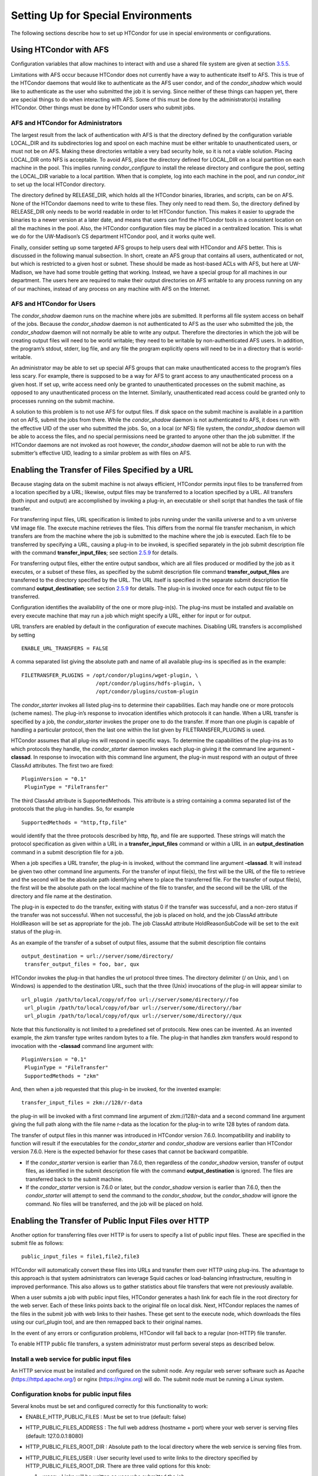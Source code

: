       

Setting Up for Special Environments
===================================

The following sections describe how to set up HTCondor for use in
special environments or configurations.

Using HTCondor with AFS
^^^^^^^^^^^^^^^^^^^^^^^

Configuration variables that allow machines to interact with and use a
shared file system are given at
section \ `3.5.5 <ConfigurationMacros.html#x33-1920003.5.5>`__.

Limitations with AFS occur because HTCondor does not currently have a
way to authenticate itself to AFS. This is true of the HTCondor daemons
that would like to authenticate as the AFS user condor, and of the
*condor\_shadow* which would like to authenticate as the user who
submitted the job it is serving. Since neither of these things can
happen yet, there are special things to do when interacting with AFS.
Some of this must be done by the administrator(s) installing HTCondor.
Other things must be done by HTCondor users who submit jobs.

AFS and HTCondor for Administrators
'''''''''''''''''''''''''''''''''''

The largest result from the lack of authentication with AFS is that the
directory defined by the configuration variable LOCAL\_DIR and its
subdirectories log and spool on each machine must be either writable to
unauthenticated users, or must not be on AFS. Making these directories
writable a very bad security hole, so it is not a viable solution.
Placing LOCAL\_DIR onto NFS is acceptable. To avoid AFS, place the
directory defined for LOCAL\_DIR on a local partition on each machine in
the pool. This implies running *condor\_configure* to install the
release directory and configure the pool, setting the LOCAL\_DIR
variable to a local partition. When that is complete, log into each
machine in the pool, and run *condor\_init* to set up the local HTCondor
directory.

The directory defined by RELEASE\_DIR, which holds all the HTCondor
binaries, libraries, and scripts, can be on AFS. None of the HTCondor
daemons need to write to these files. They only need to read them. So,
the directory defined by RELEASE\_DIR only needs to be world readable in
order to let HTCondor function. This makes it easier to upgrade the
binaries to a newer version at a later date, and means that users can
find the HTCondor tools in a consistent location on all the machines in
the pool. Also, the HTCondor configuration files may be placed in a
centralized location. This is what we do for the UW-Madison’s CS
department HTCondor pool, and it works quite well.

Finally, consider setting up some targeted AFS groups to help users deal
with HTCondor and AFS better. This is discussed in the following manual
subsection. In short, create an AFS group that contains all users,
authenticated or not, but which is restricted to a given host or subnet.
These should be made as host-based ACLs with AFS, but here at
UW-Madison, we have had some trouble getting that working. Instead, we
have a special group for all machines in our department. The users here
are required to make their output directories on AFS writable to any
process running on any of our machines, instead of any process on any
machine with AFS on the Internet.

AFS and HTCondor for Users
''''''''''''''''''''''''''

The *condor\_shadow* daemon runs on the machine where jobs are
submitted. It performs all file system access on behalf of the jobs.
Because the *condor\_shadow* daemon is not authenticated to AFS as the
user who submitted the job, the *condor\_shadow* daemon will not
normally be able to write any output. Therefore the directories in which
the job will be creating output files will need to be world writable;
they need to be writable by non-authenticated AFS users. In addition,
the program’s stdout, stderr, log file, and any file the program
explicitly opens will need to be in a directory that is world-writable.

An administrator may be able to set up special AFS groups that can make
unauthenticated access to the program’s files less scary. For example,
there is supposed to be a way for AFS to grant access to any
unauthenticated process on a given host. If set up, write access need
only be granted to unauthenticated processes on the submit machine, as
opposed to any unauthenticated process on the Internet. Similarly,
unauthenticated read access could be granted only to processes running
on the submit machine.

A solution to this problem is to not use AFS for output files. If disk
space on the submit machine is available in a partition not on AFS,
submit the jobs from there. While the *condor\_shadow* daemon is not
authenticated to AFS, it does run with the effective UID of the user who
submitted the jobs. So, on a local (or NFS) file system, the
*condor\_shadow* daemon will be able to access the files, and no special
permissions need be granted to anyone other than the job submitter. If
the HTCondor daemons are not invoked as root however, the
*condor\_shadow* daemon will not be able to run with the submitter’s
effective UID, leading to a similar problem as with files on AFS.

Enabling the Transfer of Files Specified by a URL
^^^^^^^^^^^^^^^^^^^^^^^^^^^^^^^^^^^^^^^^^^^^^^^^^

Because staging data on the submit machine is not always efficient,
HTCondor permits input files to be transferred from a location specified
by a URL; likewise, output files may be transferred to a location
specified by a URL. All transfers (both input and output) are
accomplished by invoking a plug-in, an executable or shell script that
handles the task of file transfer.

For transferring input files, URL specification is limited to jobs
running under the vanilla universe and to a vm universe VM image file.
The execute machine retrieves the files. This differs from the normal
file transfer mechanism, in which transfers are from the machine where
the job is submitted to the machine where the job is executed. Each file
to be transferred by specifying a URL, causing a plug-in to be invoked,
is specified separately in the job submit description file with the
command **transfer\_input\_files**; see
section \ `2.5.9 <SubmittingaJob.html#x17-440002.5.9>`__ for details.

For transferring output files, either the entire output sandbox, which
are all files produced or modified by the job as it executes, or a
subset of these files, as specified by the submit description file
command **transfer\_output\_files** are transferred to the directory
specified by the URL. The URL itself is specified in the separate submit
description file command **output\_destination**; see
section \ `2.5.9 <SubmittingaJob.html#x17-440002.5.9>`__ for details.
The plug-in is invoked once for each output file to be transferred.

Configuration identifies the availability of the one or more plug-in(s).
The plug-ins must be installed and available on every execute machine
that may run a job which might specify a URL, either for input or for
output.

URL transfers are enabled by default in the configuration of execute
machines. Disabling URL transfers is accomplished by setting

::

    ENABLE_URL_TRANSFERS = FALSE

A comma separated list giving the absolute path and name of all
available plug-ins is specified as in the example:

::

    FILETRANSFER_PLUGINS = /opt/condor/plugins/wget-plugin, \
                            /opt/condor/plugins/hdfs-plugin, \
                            /opt/condor/plugins/custom-plugin

The *condor\_starter* invokes all listed plug-ins to determine their
capabilities. Each may handle one or more protocols (scheme names). The
plug-in’s response to invocation identifies which protocols it can
handle. When a URL transfer is specified by a job, the *condor\_starter*
invokes the proper one to do the transfer. If more than one plugin is
capable of handling a particular protocol, then the last one within the
list given by FILETRANSFER\_PLUGINS is used.

HTCondor assumes that all plug-ins will respond in specific ways. To
determine the capabilities of the plug-ins as to which protocols they
handle, the *condor\_starter* daemon invokes each plug-in giving it the
command line argument **-classad**. In response to invocation with this
command line argument, the plug-in must respond with an output of three
ClassAd attributes. The first two are fixed:

::

    PluginVersion = "0.1"
     PluginType = "FileTransfer"

The third ClassAd attribute is SupportedMethods. This attribute is a
string containing a comma separated list of the protocols that the
plug-in handles. So, for example

::

    SupportedMethods = "http,ftp,file"

would identify that the three protocols described by http, ftp, and file
are supported. These strings will match the protocol specification as
given within a URL in a **transfer\_input\_files** command or within a
URL in an **output\_destination** command in a submit description file
for a job.

When a job specifies a URL transfer, the plug-in is invoked, without the
command line argument **-classad**. It will instead be given two other
command line arguments. For the transfer of input file(s), the first
will be the URL of the file to retrieve and the second will be the
absolute path identifying where to place the transferred file. For the
transfer of output file(s), the first will be the absolute path on the
local machine of the file to transfer, and the second will be the URL of
the directory and file name at the destination.

The plug-in is expected to do the transfer, exiting with status 0 if the
transfer was successful, and a non-zero status if the transfer was not
successful. When not successful, the job is placed on hold, and the job
ClassAd attribute HoldReason will be set as appropriate for the job. The
job ClassAd attribute HoldReasonSubCode will be set to the exit status
of the plug-in.

As an example of the transfer of a subset of output files, assume that
the submit description file contains

::

    output_destination = url://server/some/directory/
     transfer_output_files = foo, bar, qux

HTCondor invokes the plug-in that handles the url protocol three times.
The directory delimiter (/ on Unix, and \\ on Windows) is appended to
the destination URL, such that the three (Unix) invocations of the
plug-in will appear similar to

::

    url_plugin /path/to/local/copy/of/foo url://server/some/directory//foo
     url_plugin /path/to/local/copy/of/bar url://server/some/directory//bar
     url_plugin /path/to/local/copy/of/qux url://server/some/directory//qux

Note that this functionality is not limited to a predefined set of
protocols. New ones can be invented. As an invented example, the zkm
transfer type writes random bytes to a file. The plug-in that handles
zkm transfers would respond to invocation with the **-classad** command
line argument with:

::

    PluginVersion = "0.1"
     PluginType = "FileTransfer"
     SupportedMethods = "zkm"

And, then when a job requested that this plug-in be invoked, for the
invented example:

::

    transfer_input_files = zkm://128/r-data

the plug-in will be invoked with a first command line argument of
zkm://128/r-data and a second command line argument giving the full path
along with the file name r-data as the location for the plug-in to write
128 bytes of random data.

The transfer of output files in this manner was introduced in HTCondor
version 7.6.0. Incompatibility and inability to function will result if
the executables for the *condor\_starter* and *condor\_shadow* are
versions earlier than HTCondor version 7.6.0. Here is the expected
behavior for these cases that cannot be backward compatible.

-  If the *condor\_starter* version is earlier than 7.6.0, then
   regardless of the *condor\_shadow* version, transfer of output files,
   as identified in the submit description file with the command
   **output\_destination** is ignored. The files are transferred back to
   the submit machine.
-  If the *condor\_starter* version is 7.6.0 or later, but the
   *condor\_shadow* version is earlier than 7.6.0, then the
   *condor\_starter* will attempt to send the command to the
   *condor\_shadow*, but the *condor\_shadow* will ignore the command.
   No files will be transferred, and the job will be placed on hold.

Enabling the Transfer of Public Input Files over HTTP
^^^^^^^^^^^^^^^^^^^^^^^^^^^^^^^^^^^^^^^^^^^^^^^^^^^^^

Another option for transferring files over HTTP is for users to specify
a list of public input files. These are specified in the submit file as
follows:

::

    public_input_files = file1,file2,file3

HTCondor will automatically convert these files into URLs and transfer
them over HTTP using plug-ins. The advantage to this approach is that
system administrators can leverage Squid caches or load-balancing
infrastructure, resulting in improved performance. This also allows us
to gather statistics about file transfers that were not previously
available.

When a user submits a job with public input files, HTCondor generates a
hash link for each file in the root directory for the web server. Each
of these links points back to the original file on local disk. Next,
HTCondor replaces the names of the files in the submit job with web
links to their hashes. These get sent to the execute node, which
downloads the files using our curl\_plugin tool, and are then remapped
back to their original names.

In the event of any errors or configuration problems, HTCondor will fall
back to a regular (non-HTTP) file transfer.

To enable HTTP public file transfers, a system administrator must
perform several steps as described below.

Install a web service for public input files
''''''''''''''''''''''''''''''''''''''''''''

An HTTP service must be installed and configured on the submit node. Any
regular web server software such as Apache
(`https://httpd.apache.org/ <https://httpd.apache.org/>`__) or nginx
(`https://nginx.org <https://nginx.org>`__) will do. The submit node
must be running a Linux system.

Configuration knobs for public input files
''''''''''''''''''''''''''''''''''''''''''

Several knobs must be set and configured correctly for this
functionality to work:

-  ENABLE\_HTTP\_PUBLIC\_FILES : Must be set to true (default: false)
-  HTTP\_PUBLIC\_FILES\_ADDRESS : The full web address (hostname + port)
   where your web server is serving files (default: 127.0.0.1:8080)
-  HTTP\_PUBLIC\_FILES\_ROOT\_DIR : Absolute path to the local directory
   where the web service is serving files from.
-  HTTP\_PUBLIC\_FILES\_USER : User security level used to write links
   to the directory specified by HTTP\_PUBLIC\_FILES\_ROOT\_DIR. There
   are three valid options for this knob:

   #. **<user>**: Links will be written as user who submitted the job.
   #. **<condor>**: Links will be written as user running condor
      daemons. By default this is the user condor unless you have
      changed this by setting the configuration parameter CONDOR\_IDS.
   #. ****: Links will be written as the user %username% (ie. httpd,
      nobody) If using this option, make sure the directory is writable
      by this particular user.

   The default setting is <condor>.

Additional HTTP infrastructure for public input files
'''''''''''''''''''''''''''''''''''''''''''''''''''''

The main advantage of using HTTP for file transfers is that system
administrators can use additional infrastructure (such as Squid caching)
to improve file transfer performance. This is outside the scope of the
HTCondor configuration but is still worth mentioning here. When
curl\_plugin is invoked, it checks the environment variable http\_proxy
for a proxy server address; by setting this appropriately on execute
nodes, a system can dramatically improve transfer speeds for commonly
used files.

Configuring HTCondor for Multiple Platforms
^^^^^^^^^^^^^^^^^^^^^^^^^^^^^^^^^^^^^^^^^^^

A single, initial configuration file may be used for all platforms in an
HTCondor pool, with platform-specific settings placed in separate files.
This greatly simplifies administration of a heterogeneous pool by
allowing specification of platform-independent, global settings in one
place, instead of separately for each platform. This is made possible by
treating the LOCAL\_CONFIG\_FILE configuration variable as a list of
files, instead of a single file. Of course, this only helps when using a
shared file system for the machines in the pool, so that multiple
machines can actually share a single set of configuration files.

With multiple platforms, put all platform-independent settings (the vast
majority) into the single initial configuration file, which will be
shared by all platforms. Then, set the LOCAL\_CONFIG\_FILE configuration
variable from that global configuration file to specify both a
platform-specific configuration file and optionally, a local,
machine-specific configuration file.

The name of platform-specific configuration files may be specified by
using $(ARCH) and $(OPSYS), as defined automatically by HTCondor. For
example, for 32-bit Intel Windows 7 machines and 64-bit Intel Linux
machines, the files ought to be named:

::

      condor_config.INTEL.WINDOWS
       condor_config.X86_64.LINUX

Then, assuming these files are in the directory defined by the ETC
configuration variable, and machine-specific configuration files are in
the same directory, named by each machine’s host name,
LOCAL\_CONFIG\_FILE becomes:

::

    LOCAL_CONFIG_FILE = $(ETC)/condor_config.$(ARCH).$(OPSYS), \
                         $(ETC)/$(HOSTNAME).local

Alternatively, when using AFS, an @sys link may be used to specify the
platform-specific configuration file, which lets AFS resolve this link
based on platform name. For example, consider a soft link named
condor\_config.platform that points to condor\_config.@sys. In this
case, the files might be named:

::

      condor_config.i386_linux2
       condor_config.platform -> condor_config.@sys

and the LOCAL\_CONFIG\_FILE configuration variable would be set to

::

    LOCAL_CONFIG_FILE = $(ETC)/condor_config.platform, \
                         $(ETC)/$(HOSTNAME).local

Platform-Specific Configuration File Settings
'''''''''''''''''''''''''''''''''''''''''''''

The configuration variables that are truly platform-specific are:

 RELEASE\_DIR
    Full path to to the installed HTCondor binaries. While the
    configuration files may be shared among different platforms, the
    binaries certainly cannot. Therefore, maintain separate release
    directories for each platform in the pool.
 MAIL
    The full path to the mail program.
 CONSOLE\_DEVICES
    Which devices in /dev should be treated as console devices.
 DAEMON\_LIST
    Which daemons the *condor\_master* should start up. The reason this
    setting is platform-specific is to distinguish the *condor\_kbdd*.
    It is needed on many Linux and Windows machines, and it is not
    needed on other platforms.

Reasonable defaults for all of these configuration variables will be
found in the default configuration files inside a given platform’s
binary distribution (except the RELEASE\_DIR, since the location of the
HTCondor binaries and libraries is installation specific). With multiple
platforms, use one of the condor\_config files from either running
*condor\_configure* or from the
$(RELEASE\_DIR)/etc/examples/condor\_config.generic file, take these
settings out, save them into a platform-specific file, and install the
resulting platform-independent file as the global configuration file.
Then, find the same settings from the configuration files for any other
platforms to be set up, and put them in their own platform-specific
files. Finally, set the LOCAL\_CONFIG\_FILE configuration variable to
point to the appropriate platform-specific file, as described above.

Not even all of these configuration variables are necessarily going to
be different. For example, if an installed mail program understands the
**-s** option in /usr/local/bin/mail on all platforms, the MAIL macro
may be set to that in the global configuration file, and not define it
anywhere else. For a pool with only Linux or Windows machines, the
DAEMON\_LIST will be the same for each, so there is no reason not to put
that in the global configuration file.

Other Uses for Platform-Specific Configuration Files
''''''''''''''''''''''''''''''''''''''''''''''''''''

It is certainly possible that an installation may want other
configuration variables to be platform-specific as well. Perhaps a
different policy is desired for one of the platforms. Perhaps different
people should get the e-mail about problems with the different
platforms. There is nothing hard-coded about any of this. What is shared
and what should not shared is entirely configurable.

Since the LOCAL\_CONFIG\_FILE macro can be an arbitrary list of files,
an installation can even break up the global, platform-independent
settings into separate files. In fact, the global configuration file
might only contain a definition for LOCAL\_CONFIG\_FILE, and all other
configuration variables would be placed in separate files.

Different people may be given different permissions to change different
HTCondor settings. For example, if a user is to be able to change
certain settings, but nothing else, those settings may be placed in a
file which was early in the LOCAL\_CONFIG\_FILE list, to give that user
write permission on that file. Then, include all the other files after
that one. In this way, if the user was attempting to change settings
that the user should not be permitted to change, the settings would be
overridden.

This mechanism is quite flexible and powerful. For very specific
configuration needs, they can probably be met by using file permissions,
the LOCAL\_CONFIG\_FILE configuration variable, and imagination.

Full Installation of condor\_compile
^^^^^^^^^^^^^^^^^^^^^^^^^^^^^^^^^^^^

In order to take advantage of two major HTCondor features: checkpointing
and remote system calls, users need to relink their binaries. Programs
that are not relinked for HTCondor can run under HTCondor’s vanilla
universe. However, these jobs cannot take checkpoints and migrate.

To relink programs with HTCondor, we provide the *condor\_compile* tool.
As installed by default, *condor\_compile* works with the following
commands: *gcc*, *g++*, *g77*, *cc*, *acc*, *c89*, *CC*, *f77*,
*fort77*, *ld*. See the *condor\_compile*\ (1) man page for details on
using *condor\_compile*.

*condor\_compile* can work transparently with all commands on the
system, including *make*. The basic idea here is to replace the system
linker (*ld*) with the HTCondor linker. Then, when a program is to be
linked, the HTCondor linker figures out whether this binary will be for
HTCondor, or for a normal binary. If it is to be a normal compile, the
old *ld* is called. If this binary is to be linked for HTCondor, the
script performs the necessary operations in order to prepare a binary
that can be used with HTCondor. In order to differentiate between normal
builds and HTCondor builds, the user simply places *condor\_compile*
before their build command, which sets the appropriate environment
variable that lets the HTCondor linker script know it needs to do its
magic.

In order to perform this full installation of *condor\_compile*, the
following steps need to be taken:

#. Rename the system linker from *ld* to *ld.real*.
#. Copy the HTCondor linker to the location of the previous *ld*.
#. Set the owner of the linker to root.
#. Set the permissions on the new linker to 755.

The actual commands to execute depend upon the platform. The location of
the system linker (*ld*), is as follows:

::

    Operating System              Location of ld (ld-path)
     Linux                         /usr/bin

On these platforms, issue the following commands (as root), where
*ld-path* is replaced by the path to the system’s *ld*.

::

      mv /[ld-path]/ld /<ld-path>/ld.real
       cp /usr/local/condor/lib/ld /<ld-path>/ld
       chown root /<ld-path>/ld
       chmod 755 /<ld-path>/ld

If you remove HTCondor from your system later on, linking will continue
to work, since the HTCondor linker will always default to compiling
normal binaries and simply call the real *ld*. In the interest of
simplicity, it is recommended that you reverse the above changes by
moving your *ld.real* linker back to its former position as *ld*,
overwriting the HTCondor linker.

NOTE: If you ever upgrade your operating system after performing a full
installation of *condor\_compile*, you will probably have to re-do all
the steps outlined above. Generally speaking, new versions or patches of
an operating system might replace the system *ld* binary, which would
undo the full installation of *condor\_compile*.

The *condor\_kbdd*
^^^^^^^^^^^^^^^^^^

The HTCondor keyboard daemon, *condor\_kbdd*, monitors X events on
machines where the operating system does not provide a way of monitoring
the idle time of the keyboard or mouse. On Linux platforms, it is needed
to detect USB keyboard activity. Otherwise, it is not needed. On Windows
platforms, the *condor\_kbdd* is the primary way of monitoring the idle
time of both the keyboard and mouse.

The *condor\_kbdd* on Windows Platforms
'''''''''''''''''''''''''''''''''''''''

Windows platforms need to use the *condor\_kbdd* to monitor the idle
time of both the keyboard and mouse. By adding KBDD to configuration
variable DAEMON\_LIST, the *condor\_master* daemon invokes the
*condor\_kbdd*, which then does the right thing to monitor activity
given the version of Windows running.

With Windows Vista and more recent version of Windows, user sessions are
moved out of session 0. Therefore, the *condor\_startd* service is no
longer able to listen to keyboard and mouse events. The *condor\_kbdd*
will run in an invisible window and should not be noticeable by the
user, except for a listing in the task manager. When the user logs out,
the program is terminated by Windows. This implementation also appears
in versions of Windows that predate Vista, because it adds the
capability of monitoring keyboard activity from multiple users.

To achieve the auto-start with user login, the HTCondor installer adds a
*condor\_kbdd* entry to the registry key at
HKLM\\Software\\Microsoft\\Windows\\CurrentVersion\\Run. On 64-bit
versions of Vista and more recent Windows versions, the entry is
actually placed in
HKLM\\Software\\Wow6432Node\\Microsoft\\Windows\\CurrentVersion\\Run.

In instances where the *condor\_kbdd* is unable to connect to the
*condor\_startd*, it is likely because an exception was not properly
added to the Windows firewall.

The *condor\_kbdd* on Linux Platforms
'''''''''''''''''''''''''''''''''''''

On Linux platforms, great measures have been taken to make the
*condor\_kbdd* as robust as possible, but the X window system was not
designed to facilitate such a need, and thus is not as efficient on
machines where many users frequently log in and out on the console.

In order to work with X authority, which is the system by which X
authorizes processes to connect to X servers, the *condor\_kbdd* needs
to run with super user privileges. Currently, the *condor\_kbdd* assumes
that X uses the HOME environment variable in order to locate a file
named .Xauthority. This file contains keys necessary to connect to an X
server. The keyboard daemon attempts to set HOME to various users’ home
directories in order to gain a connection to the X server and monitor
events. This may fail to work if the keyboard daemon is not allowed to
attach to the X server, and the state of a machine may be incorrectly
set to idle when a user is, in fact, using the machine.

In some environments, the *condor\_kbdd* will not be able to connect to
the X server because the user currently logged into the system keeps
their authentication token for using the X server in a place that no
local user on the current machine can get to. This may be the case for
files on AFS, because the user’s .Xauthority file is in an AFS home
directory.

There may also be cases where the *condor\_kbdd* may not be run with
super user privileges because of political reasons, but it is still
desired to be able to monitor X activity. In these cases, change the XDM
configuration in order to start up the *condor\_kbdd* with the
permissions of the logged in user. If running X11R6.3, the files to edit
will probably be in /usr/X11R6/lib/X11/xdm. The .xsession file should
start up the *condor\_kbdd* at the end, and the .Xreset file should shut
down the *condor\_kbdd*. The **-l** option can be used to write the
daemon’s log file to a place where the user running the daemon has
permission to write a file. The file’s recommended location will be
similar to $HOME/.kbdd.log, since this is a place where every user can
write, and the file will not get in the way. The **-pidfile** and **-k**
options allow for easy shut down of the *condor\_kbdd* by storing the
process ID in a file. It will be necessary to add lines to the XDM
configuration similar to

::

      condor_kbdd -l $HOME/.kbdd.log -pidfile $HOME/.kbdd.pid

This will start the *condor\_kbdd* as the user who is currently logged
in and write the log to a file in the directory $HOME/.kbdd.log/. This
will also save the process ID of the daemon to ˜/.kbdd.pid, so that when
the user logs out, XDM can do:

::

      condor_kbdd -k $HOME/.kbdd.pid

This will shut down the process recorded in file ˜/.kbdd.pid and exit.

To see how well the keyboard daemon is working, review the log for the
daemon and look for successful connections to the X server. If there are
none, the *condor\_kbdd* is unable to connect to the machine’s X server.

Configuring The HTCondorView Server
^^^^^^^^^^^^^^^^^^^^^^^^^^^^^^^^^^^

The HTCondorView server is an alternate use of the *condor\_collector*
that logs information on disk, providing a persistent, historical
database of pool state. This includes machine state, as well as the
state of jobs submitted by users.

An existing *condor\_collector* may act as the HTCondorView collector
through configuration. This is the simplest situation, because the only
change needed is to turn on the logging of historical information. The
alternative of configuring a new *condor\_collector* to act as the
HTCondorView collector is slightly more complicated, while it offers the
advantage that the same HTCondorView collector may be used for several
pools as desired, to aggregate information into one place.

The following sections describe how to configure a machine to run a
HTCondorView server and to configure a pool to send updates to it.

Configuring a Machine to be a HTCondorView Server
'''''''''''''''''''''''''''''''''''''''''''''''''

To configure the HTCondorView collector, a few configuration variables
are added or modified for the *condor\_collector* chosen to act as the
HTCondorView collector. These configuration variables are described in
section \ `3.5.14 <ConfigurationMacros.html#x33-2010003.5.14>`__ on
page \ `729 <ConfigurationMacros.html#x33-2010003.5.14>`__. Here are
brief explanations of the entries that must be customized:

 POOL\_HISTORY\_DIR
    The directory where historical data will be stored. This directory
    must be writable by whatever user the HTCondorView collector is
    running as (usually the user condor). There is a configurable limit
    to the maximum space required for all the files created by the
    HTCondorView server called (POOL\_HISTORY\_MAX\_STORAGE ).

    NOTE: This directory should be separate and different from the spool
    or log directories already set up for HTCondor. There are a few
    problems putting these files into either of those directories.

 KEEP\_POOL\_HISTORY
    A boolean value that determines if the HTCondorView collector should
    store the historical information. It is False by default, and must
    be specified as True in the local configuration file to enable data
    collection.

Once these settings are in place in the configuration file for the
HTCondorView server host, create the directory specified in
POOL\_HISTORY\_DIR and make it writable by the user the HTCondorView
collector is running as. This is the same user that owns the
CollectorLog file in the log directory. The user is usually condor.

If using the existing *condor\_collector* as the HTCondorView collector,
no further configuration is needed. To run a different
*condor\_collector* to act as the HTCondorView collector, configure
HTCondor to automatically start it.

If using a separate host for the HTCondorView collector, to start it,
add the value COLLECTOR to DAEMON\_LIST, and restart HTCondor on that
host. To run the HTCondorView collector on the same host as another
*condor\_collector*, ensure that the two *condor\_collector* daemons use
different network ports. Here is an example configuration in which the
main *condor\_collector* and the HTCondorView collector are started up
by the same *condor\_master* daemon on the same machine. In this
example, the HTCondorView collector uses port 12345.

::

      VIEW_SERVER = $(COLLECTOR)
       VIEW_SERVER_ARGS = -f -p 12345
       VIEW_SERVER_ENVIRONMENT = "_CONDOR_COLLECTOR_LOG=$(LOG)/ViewServerLog"
       DAEMON_LIST = MASTER, NEGOTIATOR, COLLECTOR, VIEW_SERVER

For this change to take effect, restart the *condor\_master* on this
host. This may be accomplished with the *condor\_restart* command, if
the command is run with administrator access to the pool.

Configuring a Pool to Report to the HTCondorView Server
'''''''''''''''''''''''''''''''''''''''''''''''''''''''

For the HTCondorView server to function, configure the existing
collector to forward ClassAd updates to it. This configuration is only
necessary if the HTCondorView collector is a different collector from
the existing *condor\_collector* for the pool. All the HTCondor daemons
in the pool send their ClassAd updates to the regular
*condor\_collector*, which in turn will forward them on to the
HTCondorView server.

Define the following configuration variable:

::

      CONDOR_VIEW_HOST = full.hostname[:portnumber]

where full.hostname is the full host name of the machine running the
HTCondorView collector. The full host name is optionally followed by a
colon and port number. This is only necessary if the HTCondorView
collector is configured to use a port number other than the default.

Place this setting in the configuration file used by the existing
*condor\_collector*. It is acceptable to place it in the global
configuration file. The HTCondorView collector will ignore this setting
(as it should) as it notices that it is being asked to forward ClassAds
to itself.

Once the HTCondorView server is running with this change, send a
*condor\_reconfig* command to the main *condor\_collector* for the
change to take effect, so it will begin forwarding updates. A query to
the HTCondorView collector will verify that it is working. A query
example:

::

      condor_status -pool condor.view.host[:portnumber]

A *condor\_collector* may also be configured to report to multiple
HTCondorView servers. The configuration variable CONDOR\_VIEW\_HOST can
be given as a list of HTCondorView servers separated by commas and/or
spaces.

The following demonstrates an example configuration for two HTCondorView
servers, where both HTCondorView servers (and the *condor\_collector*)
are running on the same machine, localhost.localdomain:

::

    VIEWSERV01 = $(COLLECTOR)
     VIEWSERV01_ARGS = -f -p 12345 -local-name VIEWSERV01
     VIEWSERV01_ENVIRONMENT = "_CONDOR_COLLECTOR_LOG=$(LOG)/ViewServerLog01"
     VIEWSERV01.POOL_HISTORY_DIR = $(LOCAL_DIR)/poolhist01
     VIEWSERV01.KEEP_POOL_HISTORY = TRUE
     VIEWSERV01.CONDOR_VIEW_HOST =
     
     VIEWSERV02 = $(COLLECTOR)
     VIEWSERV02_ARGS = -f -p 24680 -local-name VIEWSERV02
     VIEWSERV02_ENVIRONMENT = "_CONDOR_COLLECTOR_LOG=$(LOG)/ViewServerLog02"
     VIEWSERV02.POOL_HISTORY_DIR = $(LOCAL_DIR)/poolhist02
     VIEWSERV02.KEEP_POOL_HISTORY = TRUE
     VIEWSERV02.CONDOR_VIEW_HOST =
     
     CONDOR_VIEW_HOST = localhost.localdomain:12345 localhost.localdomain:24680
     DAEMON_LIST = $(DAEMON_LIST) VIEWSERV01 VIEWSERV02

Note that the value of CONDOR\_VIEW\_HOST for VIEWSERV01 and VIEWSERV02
is unset, to prevent them from inheriting the global value of
CONDOR\_VIEW\_HOST and attempting to report to themselves or each other.
If the HTCondorView servers are running on different machines where
there is no global value for CONDOR\_VIEW\_HOST, this precaution is not
required.

Running HTCondor Jobs within a Virtual Machine
^^^^^^^^^^^^^^^^^^^^^^^^^^^^^^^^^^^^^^^^^^^^^^

HTCondor jobs are formed from executables that are compiled to execute
on specific platforms. This in turn restricts the machines within an
HTCondor pool where a job may be executed. An HTCondor job may now be
executed on a virtual machine running VMware, Xen, or KVM. This allows
Windows executables to run on a Linux machine, and Linux executables to
run on a Windows machine.

In older versions of HTCondor, other parts of the system were also
referred to as virtual machines, but in all cases, those are now known
as slots. A virtual machine here describes the environment in which the
outside operating system (called the host) emulates an inner operating
system (called the inner virtual machine), such that an executable
appears to run directly on the inner virtual machine. In other parts of
HTCondor, a slot (formerly known as virtual machine) refers to the
multiple cores of a multi-core machine. Also, be careful not to confuse
the virtual machines discussed here with the Java Virtual Machine (JVM)
referenced in other parts of this manual. Targeting an HTCondor job to
run on an inner virtual machine is also different than using the **vm**
universe. The **vm** universe lands and starts up a virtual machine
instance, which is the HTCondor job, on an execute machine.

HTCondor has the flexibility to run a job on either the host or the
inner virtual machine, hence two platforms appear to exist on a single
machine. Since two platforms are an illusion, HTCondor understands the
illusion, allowing an HTCondor job to be executed on only one at a time.

Installation and Configuration
''''''''''''''''''''''''''''''

HTCondor must be separately installed, separately configured, and
separately running on both the host and the inner virtual machine.

The configuration for the host specifies VMP\_VM\_LIST . This specifies
host names or IP addresses of all inner virtual machines running on this
host. An example configuration on the host machine:

::

    VMP_VM_LIST = vmware1.domain.com, vmware2.domain.com

The configuration for each separate inner virtual machine specifies
VMP\_HOST\_MACHINE . This specifies the host for the inner virtual
machine. An example configuration on an inner virtual machine:

::

    VMP_HOST_MACHINE = host.domain.com

Given this configuration, as well as communication between HTCondor
daemons running on the host and on the inner virtual machine, the policy
for when jobs may execute is set by HTCondor. While the host is
executing an HTCondor job, the START policy on the inner virtual machine
is overridden with False, so no HTCondor jobs will be started on the
inner virtual machine. Conversely, while the inner virtual machine is
executing an HTCondor job, the START policy on the host is overridden
with False, so no HTCondor jobs will be started on the host.

The inner virtual machine is further provided with a new syntax for
referring to the machine ClassAd attributes of its host. Any machine
ClassAd attribute with a prefix of the string HOST\_ explicitly refers
to the host’s ClassAd attributes. The START policy on the inner virtual
machine ought to use this syntax to avoid starting jobs when its host is
too busy processing other items. An example configuration for START on
an inner virtual machine:

::

    START = ( (KeyboardIdle > 150 ) && ( HOST_KeyboardIdle > 150 ) \
             && ( LoadAvg <= 0.3 ) && ( HOST_TotalLoadAvg <= 0.3 ) )

HTCondor’s Dedicated Scheduling
^^^^^^^^^^^^^^^^^^^^^^^^^^^^^^^

The dedicated scheduler is a part of the *condor\_schedd* that handles
the scheduling of parallel jobs that require more than one machine
concurrently running per job. MPI applications are a common use for the
dedicated scheduler, but parallel applications which do not require MPI
can also be run with the dedicated scheduler. All jobs which use the
parallel universe are routed to the dedicated scheduler within the
*condor\_schedd* they were submitted to. A default HTCondor installation
does not configure a dedicated scheduler; the administrator must
designate one or more *condor\_schedd* daemons to perform as dedicated
scheduler.

Selecting and Setting Up a Dedicated Scheduler
''''''''''''''''''''''''''''''''''''''''''''''

We recommend that you select a single machine within an HTCondor pool to
act as the dedicated scheduler. This becomes the machine from upon which
all users submit their parallel universe jobs. The perfect choice for
the dedicated scheduler is the single, front-end machine for a dedicated
cluster of compute nodes. For the pool without an obvious choice for a
submit machine, choose a machine that all users can log into, as well as
one that is likely to be up and running all the time. All of HTCondor’s
other resource requirements for a submit machine apply to this machine,
such as having enough disk space in the spool directory to hold jobs.
See
section \ `3.2.2 <InstallationStartUpShutDownandReconfiguration.html#x30-1540003.2.2>`__
on
page \ `463 <InstallationStartUpShutDownandReconfiguration.html#x30-1540003.2.2>`__
for details on these issues.

Configuration Examples for Dedicated Resources
''''''''''''''''''''''''''''''''''''''''''''''

Each execute machine may have its own policy for the execution of jobs,
as set by configuration. Each machine with aspects of its configuration
that are dedicated identifies the dedicated scheduler. And, the ClassAd
representing a job to be executed on one or more of these dedicated
machines includes an identifying attribute. An example configuration
file with the following various policy settings is
/etc/examples/condor\_config.local.dedicated.resource.

Each execute machine defines the configuration variable
DedicatedScheduler , which identifies the dedicated scheduler it is
managed by. The local configuration file contains a modified form of

::

    DedicatedScheduler = "DedicatedScheduler@full.host.name"
     STARTD_ATTRS = $(STARTD_ATTRS), DedicatedScheduler

Substitute the host name of the dedicated scheduler machine for the
string "full.host.name".

If running personal HTCondor, the name of the scheduler includes the
user name it was started as, so the configuration appears as:

::

    DedicatedScheduler = "DedicatedScheduler@username@full.host.name"
     STARTD_ATTRS = $(STARTD_ATTRS), DedicatedScheduler

All dedicated execute machines must have policy expressions which allow
for jobs to always run, but not be preempted. The resource must also be
configured to prefer jobs from the dedicated scheduler over all other
jobs. Therefore, configuration gives the dedicated scheduler of choice
the highest rank. It is worth noting that HTCondor puts no other
requirements on a resource for it to be considered dedicated.

Job ClassAds from the dedicated scheduler contain the attribute
Scheduler. The attribute is defined by a string of the form

::

    Scheduler = "DedicatedScheduler@full.host.name"

The host name of the dedicated scheduler substitutes for the string
full.host.name.

Different resources in the pool may have different dedicated policies by
varying the local configuration.

 Policy Scenario: Machine Runs Only Jobs That Require Dedicated
Resources
    One possible scenario for the use of a dedicated resource is to only
    run jobs that require the dedicated resource. To enact this policy,
    configure the following expressions:

    ::

        START     = Scheduler =?= $(DedicatedScheduler)
         SUSPEND   = False
         CONTINUE  = True
         PREEMPT   = False
         KILL      = False
         WANT_SUSPEND   = False
         WANT_VACATE    = False
         RANK      = Scheduler =?= $(DedicatedScheduler)

    The START expression specifies that a job with the Scheduler
    attribute must match the string corresponding DedicatedScheduler
    attribute in the machine ClassAd. The RANK expression specifies that
    this same job (with the Scheduler attribute) has the highest rank.
    This prevents other jobs from preempting it based on user
    priorities. The rest of the expressions disable any other of the
    *condor\_startd* daemon’s pool-wide policies, such as those for
    evicting jobs when keyboard and CPU activity is discovered on the
    machine.

 Policy Scenario: Run Both Jobs That Do and Do Not Require Dedicated
Resources
    While the first example works nicely for jobs requiring dedicated
    resources, it can lead to poor utilization of the dedicated
    machines. A more sophisticated strategy allows the machines to run
    other jobs, when no jobs that require dedicated resources exist. The
    machine is configured to prefer jobs that require dedicated
    resources, but not prevent others from running.

    To implement this, configure the machine as a dedicated resource as
    above, modifying only the START expression:

    ::

        START = True

 Policy Scenario: Adding Desktop Resources To The Mix
    A third policy example allows all jobs. These desktop machines use a
    preexisting START expression that takes the machine owner’s usage
    into account for some jobs. The machine does not preempt jobs that
    must run on dedicated resources, while it may preempt other jobs as
    defined by policy. So, the default pool policy is used for starting
    and stopping jobs, while jobs that require a dedicated resource
    always start and are not preempted.

    The START, SUSPEND, PREEMPT, and RANK policies are set in the global
    configuration. Locally, the configuration is modified to this hybrid
    policy by adding a second case.

    ::

        SUSPEND    = Scheduler =!= $(DedicatedScheduler) && ($(SUSPEND))
         PREEMPT    = Scheduler =!= $(DedicatedScheduler) && ($(PREEMPT))
         RANK_FACTOR    = 1000000
         RANK   = (Scheduler =?= $(DedicatedScheduler) * $(RANK_FACTOR)) \
                        + $(RANK)
         START  = (Scheduler =?= $(DedicatedScheduler)) || ($(START))

    Define RANK\_FACTOR to be a larger value than the maximum value
    possible for the existing rank expression. RANK is a floating point
    value, so there is no harm in assigning a very large value.

Preemption with Dedicated Jobs
''''''''''''''''''''''''''''''

The dedicated scheduler can be configured to preempt running parallel
universe jobs in favor of higher priority parallel universe jobs. Note
that this is different from preemption in other universes, and parallel
universe jobs cannot be preempted either by a machine’s user pressing a
key or by other means.

By default, the dedicated scheduler will never preempt running parallel
universe jobs. Two configuration variables control preemption of these
dedicated resources: SCHEDD\_PREEMPTION\_REQUIREMENTS and
SCHEDD\_PREEMPTION\_RANK . These variables have no default value, so if
either are not defined, preemption will never occur.
SCHEDD\_PREEMPTION\_REQUIREMENTS must evaluate to True for a machine to
be a candidate for this kind of preemption. If more machines are
candidates for preemption than needed to satisfy a higher priority job,
the machines are sorted by SCHEDD\_PREEMPTION\_RANK, and only the
highest ranked machines are taken.

Note that preempting one node of a running parallel universe job
requires killing the entire job on all of its nodes. So, when preemption
occurs, it may end up freeing more machines than are needed for the new
job. Also, as HTCondor does not produce checkpoints for parallel
universe jobs, preempted jobs will be re-run, starting again from the
beginning. Thus, the administrator should be careful when enabling
preemption of these dedicated resources. Enable dedicated preemption
with the configuration:

::

    STARTD_JOB_EXPRS = JobPrio
     SCHEDD_PREEMPTION_REQUIREMENTS = (My.JobPrio < Target.JobPrio)
     SCHEDD_PREEMPTION_RANK = 0.0

In this example, preemption is enabled by user-defined job priority. If
a set of machines is running a job at user priority 5, and the user
submits a new job at user priority 10, the running job will be preempted
for the new job. The old job is put back in the queue, and will begin
again from the beginning when assigned to a newly acquired set of
machines.

Grouping Dedicated Nodes into Parallel Scheduling Groups
''''''''''''''''''''''''''''''''''''''''''''''''''''''''

In some parallel environments, machines are divided into groups, and
jobs should not cross groups of machines. That is, all the nodes of a
parallel job should be allocated to machines within the same group. The
most common example is a pool of machine using InfiniBand switches. For
example, each switch might connect 16 machines, and a pool might have
160 machines on 10 switches. If the InfiniBand switches are not routed
to each other, each job must run on machines connected to the same
switch. The dedicated scheduler’s Parallel Scheduling Groups feature
supports this operation.

Each *condor\_startd* must define which group it belongs to by setting
the ParallelSchedulingGroup variable in the configuration file, and
advertising it into the machine ClassAd. The value of this variable is a
string, which should be the same for all *condor\_startd* daemons within
a given group. The property must be advertised in the *condor\_startd*
ClassAd by appending ParallelSchedulingGroup to the STARTD\_ATTRS
configuration variable.

The submit description file for a parallel universe job which must not
cross group boundaries contains

::

    +WantParallelSchedulingGroups = True

The dedicated scheduler enforces the allocation to within a group.

Configuring HTCondor for Running Backfill Jobs
^^^^^^^^^^^^^^^^^^^^^^^^^^^^^^^^^^^^^^^^^^^^^^

HTCondor can be configured to run backfill jobs whenever the
*condor\_startd* has no other work to perform. These jobs are considered
the lowest possible priority, but when machines would otherwise be idle,
the resources can be put to good use.

Currently, HTCondor only supports using the Berkeley Open Infrastructure
for Network Computing (BOINC) to provide the backfill jobs. More
information about BOINC is available at
`http://boinc.berkeley.edu <http://boinc.berkeley.edu>`__.

The rest of this section provides an overview of how backfill jobs work
in HTCondor, details for configuring the policy for when backfill jobs
are started or killed, and details on how to configure HTCondor to spawn
the BOINC client to perform the work.

Overview of Backfill jobs in HTCondor
'''''''''''''''''''''''''''''''''''''

Whenever a resource controlled by HTCondor is in the Unclaimed/Idle
state, it is totally idle; neither the interactive user nor an HTCondor
job is performing any work. Machines in this state can be configured to
enter the Backfill state, which allows the resource to attempt a
background computation to keep itself busy until other work arrives
(either a user returning to use the machine interactively, or a normal
HTCondor job). Once a resource enters the Backfill state, the
*condor\_startd* will attempt to spawn another program, called a
backfill client, to launch and manage the backfill computation. When
other work arrives, the *condor\_startd* will kill the backfill client
and clean up any processes it has spawned, freeing the machine resources
for the new, higher priority task. More details about the different
states an HTCondor resource can enter and all of the possible
transitions between them are described in
section \ `3.7 <PolicyConfigurationforExecuteHostsandforSubmitHosts.html#x35-2410003.7>`__
beginning on
page \ `858 <PolicyConfigurationforExecuteHostsandforSubmitHosts.html#x35-2410003.7>`__,
especially
sections \ `3.7.1 <PolicyConfigurationforExecuteHostsandforSubmitHosts.html#x35-2470003.7.1>`__,
`3.7.1 <PolicyConfigurationforExecuteHostsandforSubmitHosts.html#x35-2490003.7.1>`__,
and
`3.7.1 <PolicyConfigurationforExecuteHostsandforSubmitHosts.html#x35-2500003.7.1>`__.

At this point, the only backfill system supported by HTCondor is BOINC.
The *condor\_startd* has the ability to start and stop the BOINC client
program at the appropriate times, but otherwise provides no additional
services to configure the BOINC computations themselves. Future versions
of HTCondor might provide additional functionality to make it easier to
manage BOINC computations from within HTCondor. For now, the BOINC
client must be manually installed and configured outside of HTCondor on
each backfill-enabled machine.

Defining the Backfill Policy
''''''''''''''''''''''''''''

There are a small set of policy expressions that determine if a
*condor\_startd* will attempt to spawn a backfill client at all, and if
so, to control the transitions in to and out of the Backfill state. This
section briefly lists these expressions. More detail can be found in
section \ `3.5.8 <ConfigurationMacros.html#x33-1950003.5.8>`__ on
page \ `648 <ConfigurationMacros.html#x33-1950003.5.8>`__.

 ENABLE\_BACKFILL
    A boolean value to determine if any backfill functionality should be
    used. The default value is False.
 BACKFILL\_SYSTEM
    A string that defines what backfill system to use for spawning and
    managing backfill computations. Currently, the only supported string
    is "BOINC".
 START\_BACKFILL
    A boolean expression to control if an HTCondor resource should start
    a backfill client. This expression is only evaluated when the
    machine is in the Unclaimed/Idle state and the ENABLE\_BACKFILL
    expression is True.
 EVICT\_BACKFILL
    A boolean expression that is evaluated whenever an HTCondor resource
    is in the Backfill state. A value of True indicates the machine
    should immediately kill the currently running backfill client and
    any other spawned processes, and return to the Owner state.

The following example shows a possible configuration to enable backfill:

::

    # Turn on backfill functionality, and use BOINC
     ENABLE_BACKFILL = TRUE
     BACKFILL_SYSTEM = BOINC
     
     # Spawn a backfill job if we've been Unclaimed for more than 5
     # minutes
     START_BACKFILL = $(StateTimer) > (5 * $(MINUTE))
     
     # Evict a backfill job if the machine is busy (based on keyboard
     # activity or cpu load)
     EVICT_BACKFILL = $(MachineBusy)

Overview of the BOINC system
''''''''''''''''''''''''''''

The BOINC system is a distributed computing environment for solving
large scale scientific problems. A detailed explanation of this system
is beyond the scope of this manual. Thorough documentation about BOINC
is available at their website:
`http://boinc.berkeley.edu <http://boinc.berkeley.edu>`__. However, a
brief overview is provided here for sites interested in using BOINC with
HTCondor to manage backfill jobs.

BOINC grew out of the relatively famous SETI@home computation, where
volunteers installed special client software, in the form of a screen
saver, that contacted a centralized server to download work units. Each
work unit contained a set of radio telescope data and the computation
tried to find patterns in the data, a sign of intelligent life elsewhere
in the universe, hence the name: "Search for Extra Terrestrial
Intelligence at home". BOINC is developed by the Space Sciences Lab at
the University of California, Berkeley, by the same people who created
SETI@home. However, instead of being tied to the specific radio
telescope application, BOINC is a generic infrastructure by which many
different kinds of scientific computations can be solved. The current
generation of SETI@home now runs on top of BOINC, along with various
physics, biology, climatology, and other applications.

The basic computational model for BOINC and the original SETI@home is
the same: volunteers install BOINC client software, called the
*boinc\_client*, which runs whenever the machine would otherwise be
idle. However, the BOINC installation on any given machine must be
configured so that it knows what computations to work for instead of
always working on a hard coded computation. The BOINC terminology for a
computation is a project. A given BOINC client can be configured to
donate all of its cycles to a single project, or to split the cycles
between projects so that, on average, the desired percentage of the
computational power is allocated to each project. Once the
*boinc\_client* starts running, it attempts to contact a centralized
server for each project it has been configured to work for. The BOINC
software downloads the appropriate platform-specific application binary
and some work units from the central server for each project. Whenever
the client software completes a given work unit, it once again attempts
to connect to that project’s central server to upload the results and
download more work.

BOINC participants must register at the centralized server for each
project they wish to donate cycles to. The process produces a unique
identifier so that the work performed by a given client can be credited
to a specific user. BOINC keeps track of the work units completed by
each user, so that users providing the most cycles get the highest
rankings, and therefore, bragging rights.

Because BOINC already handles the problems of distributing the
application binaries for each scientific computation, the work units,
and compiling the results, it is a perfect system for managing backfill
computations in HTCondor. Many of the applications that run on top of
BOINC produce their own application-specific checkpoints, so even if the
*boinc\_client* is killed, for example, when an HTCondor job arrives at
a machine, or if the interactive user returns, an entire work unit will
not necessarily be lost.

Installing the BOINC client software
''''''''''''''''''''''''''''''''''''

In HTCondor Version 8.9.1, the *boinc\_client* must be manually
downloaded, installed and configured outside of HTCondor. Download the
*boinc\_client* executables at
`http://boinc.berkeley.edu/download.php <http://boinc.berkeley.edu/download.php>`__.

Once the BOINC client software has been downloaded, the *boinc\_client*
binary should be placed in a location where the HTCondor daemons can use
it. The path will be specified with the HTCondor configuration variable
BOINC\_Executable .

Additionally, a local directory on each machine should be created where
the BOINC system can write files it needs. This directory must not be
shared by multiple instances of the BOINC software. This is the same
restriction as placed on the spool or execute directories used by
HTCondor. The location of this directory is defined by BOINC\_InitialDir
. The directory must be writable by whatever user the *boinc\_client*
will run as. This user is either the same as the user the HTCondor
daemons are running as, if HTCondor is not running as root, or a user
defined via the BOINC\_Owner configuration variable.

Finally, HTCondor administrators wishing to use BOINC for backfill jobs
must create accounts at the various BOINC projects they want to donate
cycles to. The details of this process vary from project to project.
Beware that this step must be done manually, as the *boinc\_client* can
not automatically register a user at a given project, unlike the more
fancy GUI version of the BOINC client software which many users run as a
screen saver. For example, to configure machines to perform work for the
Einstein@home project (a physics experiment run by the University of
Wisconsin at Milwaukee), HTCondor administrators should go to
`http://einstein.phys.uwm.edu/create\_account\_form.php <http://einstein.phys.uwm.edu/create_account_form.php>`__,
fill in the web form, and generate a new Einstein@home identity. This
identity takes the form of a project URL (such as
http://einstein.phys.uwm.edu) followed by an account key, which is a
long string of letters and numbers that is used as a unique identifier.
This URL and account key will be needed when configuring HTCondor to use
BOINC for backfill computations.

Configuring the BOINC client under HTCondor
'''''''''''''''''''''''''''''''''''''''''''

After the *boinc\_client* has been installed on a given machine, the
BOINC projects to join have been selected, and a unique project account
key has been created for each project, the HTCondor configuration needs
to be modified.

Whenever the *condor\_startd* decides to spawn the *boinc\_client* to
perform backfill computations, it will spawn a *condor\_starter* to
directly launch and monitor the *boinc\_client* program. This
*condor\_starter* is just like the one used to invoke any other HTCondor
jobs. In fact, the argv[0] of the *boinc\_client* will be renamed to
*condor\_exec*, as described in
section \ `2.15.1 <PotentialProblems.html#x27-1460002.15.1>`__ on
page \ `446 <PotentialProblems.html#x27-1460002.15.1>`__.

This *condor\_starter* reads values out of the HTCondor configuration
files to define the job it should run, as opposed to getting these
values from a job ClassAd in the case of a normal HTCondor job. All of
the configuration variables names for variables to control things such
as the path to the *boinc\_client* binary to use, the command-line
arguments, and the initial working directory, are prefixed with the
string "BOINC\_". Each of these variables is described as either a
required or an optional configuration variable.

Required configuration variables:

 BOINC\_Executable
    The full path and executable name of the *boinc\_client* binary to
    use.
 BOINC\_InitialDir
    The full path to the local directory where BOINC should run.
 BOINC\_Universe
    The HTCondor universe used for running the *boinc\_client* program.
    This must be set to vanilla for BOINC to work under HTCondor.
 BOINC\_Owner
    What user the *boinc\_client* program should be run as. This
    variable is only used if the HTCondor daemons are running as root.
    In this case, the *condor\_starter* must be told what user identity
    to switch to before invoking the *boinc\_client*. This can be any
    valid user on the local system, but it must have write permission in
    whatever directory is specified by BOINC\_InitialDir.

Optional configuration variables:

 BOINC\_Arguments
    Command-line arguments that should be passed to the *boinc\_client*
    program. For example, one way to specify the BOINC project to join
    is to use the **–attach\_project** argument to specify a project URL
    and account key. For example:

    ::

        BOINC_Arguments = --attach_project http://einstein.phys.uwm.edu [account_key]

 BOINC\_Environment
    Environment variables that should be set for the *boinc\_client*.
 BOINC\_Output
    Full path to the file where stdout from the *boinc\_client* should
    be written. If this variable is not defined, stdout will be
    discarded.
 BOINC\_Error
    Full path to the file where stderr from the *boinc\_client* should
    be written. If this macro is not defined, stderr will be discarded.

The following example shows one possible usage of these settings:

::

    # Define a shared macro that can be used to define other settings.
     # This directory must be manually created before attempting to run
     # any backfill jobs.
     BOINC_HOME = $(LOCAL_DIR)/boinc
     
     # Path to the boinc_client to use, and required universe setting
     BOINC_Executable = /usr/local/bin/boinc_client
     BOINC_Universe = vanilla
     
     # What initial working directory should BOINC use?
     BOINC_InitialDir = $(BOINC_HOME)
     
     # Where to place stdout and stderr
     BOINC_Output = $(BOINC_HOME)/boinc.out
     BOINC_Error = $(BOINC_HOME)/boinc.err

If the HTCondor daemons reading this configuration are running as root,
an additional variable must be defined:

::

    # Specify the user that the boinc_client should run as:
     BOINC_Owner = nobody

In this case, HTCondor would spawn the *boinc\_client* as nobody, so the
directory specified in $(BOINC\_HOME) would have to be writable by the
nobody user.

A better choice would probably be to create a separate user account just
for running BOINC jobs, so that the local BOINC installation is not
writable by other processes running as nobody. Alternatively, the
BOINC\_Owner could be set to daemon.

**Attaching to a specific BOINC project**

There are a few ways to attach an HTCondor/BOINC installation to a given
BOINC project:

-  Use the **–attach\_project** argument to the *boinc\_client* program,
   defined via the BOINC\_Arguments variable. The *boinc\_client* will
   only accept a single **–attach\_project** argument, so this method
   can only be used to attach to one project.
-  The *boinc\_cmd* command-line tool can perform various BOINC
   administrative tasks, including attaching to a BOINC project. Using
   *boinc\_cmd*, the appropriate argument to use is called
   **–project\_attach**. Unfortunately, the *boinc\_client* must be
   running for *boinc\_cmd* to work, so this method can only be used
   once the HTCondor resource has entered the Backfill state and has
   spawned the *boinc\_client*.
-  Manually create account files in the local BOINC directory. Upon
   start up, the *boinc\_client* will scan its local directory (the
   directory specified with BOINC\_InitialDir) for files of the form
   account\_[URL].xml, for example, account\_einstein.phys.uwm.edu.xml.
   Any files with a name that matches this convention will be read and
   processed. The contents of the file define the project URL and the
   authentication key. The format is:

   ::

       <account>
          <master_url>[URL]</master_url>
          <authenticator>[key]</authenticator>
        </account>

   For example:

   ::

       <account>
          <master_url>http://einstein.phys.uwm.edu</master_url>
          <authenticator>aaaa1111bbbb2222cccc3333</authenticator>
        </account>

   Of course, the <authenticator> tag would use the real authentication
   key returned when the account was created at a given project.

   These account files can be copied to the local BOINC directory on all
   machines in an HTCondor pool, so administrators can either distribute
   them manually, or use symbolic links to point to a shared file
   system.

In the two cases of using command-line arguments for *boinc\_client* or
running the *boinc\_cmd* tool, BOINC will write out the resulting
account file to the local BOINC directory on the machine, and then
future invocations of the *boinc\_client* will already be attached to
the appropriate project(s).

BOINC on Windows
''''''''''''''''

The Windows version of BOINC has multiple installation methods. The
preferred method of installation for use with HTCondor is the Shared
Installation method. Using this method gives all users access to the
executables. During the installation process

#. Deselect the option which makes BOINC the default screen saver
#. Deselect the option which runs BOINC on start up.
#. Do not launch BOINC at the conclusion of the installation.

There are three major differences from the Unix version to keep in mind
when dealing with the Windows installation:

#. The Windows executables have different names from the Unix versions.
   The Windows client is called *boinc.exe*. Therefore, the
   configuration variable BOINC\_Executable is written:

   ::

       BOINC_Executable = C:\PROGRA~1\BOINC\boinc.exe

   The Unix administrative tool *boinc\_cmd* is called *boinccmd.exe* on
   Windows.

#. When using BOINC on Windows, the configuration variable
   BOINC\_InitialDir will not be respected fully. To work around this
   difficulty, pass the BOINC home directory directly to the BOINC
   application via the BOINC\_Arguments configuration variable. For
   Windows, rewrite the argument line as:

   ::

       BOINC_Arguments = --dir $(BOINC_HOME) \
                  --attach_project http://einstein.phys.uwm.edu [account_key]

   As a consequence of setting the BOINC home directory, some projects
   may fail with the authentication error:

   ::

       Scheduler request failed: Peer
        certificate cannot be authenticated
        with known CA certificates.

   To resolve this issue, copy the ca-bundle.crt file from the BOINC
   installation directory to $(BOINC\_HOME). This file appears to be
   project and machine independent, and it can therefore be distributed
   as part of an automated HTCondor installation.

#. The BOINC\_Owner configuration variable behaves differently on
   Windows than it does on Unix. Its value may take one of two forms:

   -  domain\\user
   -  user This form assumes that the user exists in the local domain
      (that is, on the computer itself).

   Setting this option causes the addition of the job attribute

   ::

       RunAsUser = True

   to the backfill client. This further implies that the configuration
   variable STARTER\_ALLOW\_RUNAS\_OWNER be set to True to insure that
   the local *condor\_starter* be able to run jobs in this manner. For
   more information on the RunAsUser attribute, see
   section \ `8.2.4 <MicrosoftWindows.html#x76-5770008.2.4>`__. For more
   information on the the STARTER\_ALLOW\_RUNAS\_OWNER configuration
   variable, see
   section \ `3.5.5 <ConfigurationMacros.html#x33-1920003.5.5>`__.

Per Job PID Namespaces
^^^^^^^^^^^^^^^^^^^^^^

Per job PID namespaces provide enhanced isolation of one process tree
from another through kernel level process ID namespaces. HTCondor may
enable the use of per job PID namespaces for Linux RHEL 6, Debian 6, and
more recent kernels.

Read about per job PID namespaces
`http://lwn.net/Articles/531419/ <http://lwn.net/Articles/531419/>`__.

The needed isolation of jobs from the same user that execute on the same
machine as each other is already provided by the implementation of slot
users as described in
section \ `3.8.13 <Security.html#x36-2980003.8.13>`__. This is the
recommended way to implement the prevention of interference between more
than one job submitted by a single user. However, the use of a shared
file system by slot users presents issues in the ownership of files
written by the jobs.

The per job PID namespace provides a way to handle the ownership of
files produced by jobs within a shared file system. It also isolates the
processes of a job within its PID namespace. As a side effect and
benefit, the clean up of processes for a job within a PID namespace is
enhanced. When the process with PID = 1 is killed, the operating system
takes care of killing all child processes.

To enable the use of per job PID namespaces, set the configuration to
include

::

      USE_PID_NAMESPACES = True

This configuration variable defaults to False, thus the use of per job
PID namespaces is disabled by default.

Group ID-Based Process Tracking
^^^^^^^^^^^^^^^^^^^^^^^^^^^^^^^

One function that HTCondor often must perform is keeping track of all
processes created by a job. This is done so that HTCondor can provide
resource usage statistics about jobs, and also so that HTCondor can
properly clean up any processes that jobs leave behind when they exit.

In general, tracking process families is difficult to do reliably. By
default HTCondor uses a combination of process parent-child
relationships, process groups, and information that HTCondor places in a
job’s environment to track process families on a best-effort basis. This
usually works well, but it can falter for certain applications or for
jobs that try to evade detection.

Jobs that run with a user account dedicated for HTCondor’s use can be
reliably tracked, since all HTCondor needs to do is look for all
processes running using the given account. Administrators must specify
in HTCondor’s configuration what accounts can be considered dedicated
via the DEDICATED\_EXECUTE\_ACCOUNT\_REGEXP setting. See
Section \ `3.8.13 <Security.html#x36-2980003.8.13>`__ for further
details.

Ideally, jobs can be reliably tracked regardless of the user account
they execute under. This can be accomplished with group ID-based
tracking. This method of tracking requires that a range of dedicated
group IDs (GID) be set aside for HTCondor’s use. The number of GIDs that
must be set aside for an execute machine is equal to its number of
execution slots. GID-based tracking is only available on Linux, and it
requires that HTCondor daemons run as root.

GID-based tracking works by placing a dedicated GID in the supplementary
group list of a job’s initial process. Since modifying the supplementary
group ID list requires root privilege, the job will not be able to
create processes that go unnoticed by HTCondor.

Once a suitable GID range has been set aside for process tracking,
GID-based tracking can be enabled via the USE\_GID\_PROCESS\_TRACKING
parameter. The minimum and maximum GIDs included in the range are
specified with the MIN\_TRACKING\_GID and MAX\_TRACKING\_GID settings.
For example, the following would enable GID-based tracking for an
execute machine with 8 slots.

::

    USE_GID_PROCESS_TRACKING = True
     MIN_TRACKING_GID = 750
     MAX_TRACKING_GID = 757

If the defined range is too small, such that there is not a GID
available when starting a job, then the *condor\_starter* will fail as
it tries to start the job. An error message will be logged stating that
there are no more tracking GIDs.

GID-based process tracking requires use of the *condor\_procd*. If
USE\_GID\_PROCESS\_TRACKING is true, the *condor\_procd* will be used
regardless of the USE\_PROCD setting. Changes to MIN\_TRACKING\_GID and
MAX\_TRACKING\_GID require a full restart of HTCondor.

Cgroup-Based Process Tracking
^^^^^^^^^^^^^^^^^^^^^^^^^^^^^

A new feature in Linux version 2.6.24 allows HTCondor to more accurately
and safely manage jobs composed of sets of processes. This Linux feature
is called Control Groups, or cgroups for short, and it is available
starting with RHEL 6, Debian 6, and related distributions. Documentation
about Linux kernel support for cgroups can be found in the Documentation
directory in the kernel source code distribution. Another good reference
is
`http://docs.redhat.com/docs/en-US/Red\_Hat\_Enterprise\_Linux/6/html/Resource\_Management\_Guide/index.html <http://docs.redhat.com/docs/en-US/Red_Hat_Enterprise_Linux/6/html/Resource_Management_Guide/index.html>`__
Even if cgroup support is built into the kernel, many distributions do
not install the cgroup tools by default.

The interface between the kernel cgroup functionality is via a (virtual)
file system. When the condor\_master starts on a Linux system with
cgroup support in the kernel, it checks to see if cgroups are mounted,
and if not, it will try to mount the cgroup virtual filesystem onto the
directory /cgroup.

If your Linux distribution uses *systemd*, it will mount the cgroup file
system, and the only remaining item is to set configuration variable
BASE\_CGROUP , as described below.

On Debian based systems, the memory cgroup controller is often not on by
default, and needs to be enabled with a boot time option.

This setting needs to be inherited down to the per-job cgroup with the
following commands in rc.local:

::

    /usr/sbin/cgconfigparser -l /etc/cgconfig.conf
     /bin/echo 1 > /sys/fs/cgroup/htcondor/cgroup.clone_children

When cgroups are correctly configured and running, the virtual file
system mounted on /cgroup should have several subdirectories under it,
and there should an htcondor subdirectory under the directory
/cgroup/cpu.

The *condor\_starter* daemon uses cgroups by default on Linux systems to
accurately track all the processes started by a job, even when
quickly-exiting parent processes spawn many child processes. As with the
GID-based tracking, this is only implemented when a *condor\_procd*
daemon is running.

Kernel cgroups are named in a virtual file system hierarchy. HTCondor
will put each running job on the execute node in a distinct cgroup. The
name of this cgroup is the name of the execute directory for that
*condor\_starter*, with slashes replaced by underscores, followed by the
name and number of the slot. So, for the memory controller, a job
running on slot1 would have its cgroup located at
/cgroup/memory/htcondor/condor\_var\_lib\_condor\_execute\_slot1/. The
tasks file in this directory will contain a list of all the processes in
this cgroup, and many other files in this directory have useful
information about resource usage of this cgroup. See the kernel
documentation for full details.

Once cgroup-based tracking is configured, usage should be invisible to
the user and administrator. The *condor\_procd* log, as defined by
configuration variable PROCD\_LOG, will mention that it is using this
method, but no user visible changes should occur, other than the
impossibility of a quickly-forking process escaping from the control of
the *condor\_starter*, and the more accurate reporting of memory usage.

Limiting Resource Usage with a User Job Wrapper
^^^^^^^^^^^^^^^^^^^^^^^^^^^^^^^^^^^^^^^^^^^^^^^

An administrator can strictly limit the usage of system resources by
jobs for any job that may be wrapped using the script defined by the
configuration variable USER\_JOB\_WRAPPER . These are jobs within
universes that are controlled by the *condor\_starter* daemon, and they
include the **vanilla**, **standard**, **java**, **local**, and
**parallel** universes.

The job’s ClassAd is written by the *condor\_starter* daemon. It will
need to contain attributes that the script defined by USER\_JOB\_WRAPPER
can use to implement platform specific resource limiting actions.
Examples of resources that may be referred to for limiting purposes are
RAM, swap space, file descriptors, stack size, and core file size.

An initial sample of a USER\_JOB\_WRAPPER script is provided in the
installation at $(LIBEXEC)/condor\_limits\_wrapper.sh. Here is the
contents of that file:

::

    #!/bin/bash
     # Copyright 2008 Red Hat, Inc.
     #
     # Licensed under the Apache License, Version 2.0 (the "License");
     # you may not use this file except in compliance with the License.
     # You may obtain a copy of the License at
     #
     #     http://www.apache.org/licenses/LICENSE-2.0
     #
     # Unless required by applicable law or agreed to in writing, software
     # distributed under the License is distributed on an "AS IS" BASIS,
     # WITHOUT WARRANTIES OR CONDITIONS OF ANY KIND, either express or implied.
     # See the License for the specific language governing permissions and
     # limitations under the License.
     
     if [[ $_CONDOR_MACHINE_AD != "" ]]; then
        mem_limit=$((`egrep '^Memory' $_CONDOR_MACHINE_AD | cut -d ' ' -f 3` * 1024))
        disk_limit=`egrep '^Disk' $_CONDOR_MACHINE_AD | cut -d ' ' -f 3`
     
        ulimit -d $mem_limit
        if [[ $? != 0 ]] || [[ $mem_limit = "" ]]; then
           echo "Failed to set Memory Resource Limit" > $_CONDOR_WRAPPER_ERROR_FILE
           exit 1
        fi
        ulimit -f $disk_limit
        if [[ $? != 0 ]] || [[ $disk_limit = "" ]]; then
           echo "Failed to set Disk Resource Limit" > $_CONDOR_WRAPPER_ERROR_FILE
           exit 1
        fi
     fi
     
     exec "$@"
     error=$?
     echo "Failed to exec($error): $@" > $_CONDOR_WRAPPER_ERROR_FILE
     exit 1

If used in an unmodified form, this script sets the job’s limits on a
per slot basis for memory and disk usage, with the limits defined by the
values in the machine ClassAd. This example file will need to be
modified and merged for use with a preexisting USER\_JOB\_WRAPPER
script.

If additional functionality is added to the script, an administrator is
likely to use the USER\_JOB\_WRAPPER script in conjunction with
SUBMIT\_ATTRS or SUBMIT\_EXPRS to force the job ClassAd to contain
attributes that the USER\_JOB\_WRAPPER script expects to have defined.

The following variables are set in the environment of the the
USER\_JOB\_WRAPPER script by the *condor\_starter* daemon, when the
USER\_JOB\_WRAPPER is defined.

 \_CONDOR\_MACHINE\_AD
    The full path and file name of the file containing the machine
    ClassAd.
 \_CONDOR\_JOB\_AD
    The full path and file name of the file containing the job ClassAd.
 \_CONDOR\_WRAPPER\_ERROR\_FILE
    The full path and file name of the file that the USER\_JOB\_WRAPPER
    script should create, if there is an error. The text in this file
    will be included in any HTCondor failure messages.

Limiting Resource Usage Using Cgroups
^^^^^^^^^^^^^^^^^^^^^^^^^^^^^^^^^^^^^

While the method described to limit a job’s resource usage is portable,
and it should run on any Linux or BSD or Unix system, it suffers from
one large flaw. The flaw is that resource limits imposed are per
process, not per job. An HTCondor job is often composed of many Unix
processes. If the method of limiting resource usage with a user job
wrapper is used to impose a 2 Gigabyte memory limit, that limit applies
to each process in the job individually. If a job created 100 processes,
each using just under 2 Gigabytes, the job would continue without the
resource limits kicking in. Clearly, this is not what the machine owner
intends. Moreover, the memory limit only applies to the virtual memory
size, not the physical memory size, or the resident set size. This can
be a problem for jobs that use the mmap system call to map in a large
chunk of virtual memory, but only need a small amount of memory at one
time. Typically, the resource the administrator would like to control is
physical memory, because when that is in short supply, the machine
starts paging, and can become unresponsive very quickly.

The *condor\_starter* can, using the Linux cgroup capability, apply
resource limits collectively to sets of jobs, and apply limits to the
physical memory used by a set of processes. The main downside of this
technique is that it is only available on relatively new Unix
distributions such as RHEL 6 and Debian 6. This technique also may
require editing of system configuration files.

To enable cgroup-based limits, first ensure that cgroup-based tracking
is enabled, as it is by default on supported systems, as described in
section  `3.14.13 <#x42-3790003.14.13>`__. Once set, the
*condor\_starter* will create a cgroup for each job, and set two
attributes in that cgroup which control resource usage therein. These
two attributes are the cpu.shares attribute in the cpu controller, and
one of two attributes in the memory controller, either
memory.limit\_in\_bytes, or memory.soft\_limit\_in\_bytes. The
configuration variable CGROUP\_MEMORY\_LIMIT\_POLICY controls whether
the hard limit (the former) or the soft limit will be used. If
CGROUP\_MEMORY\_LIMIT\_POLICY is set to the string hard, the hard limit
will be used. If set to soft, the soft limit will be used. Otherwise, no
limit will be set if the value is none. The default is none. If the hard
limit is in force, then the total amount of physical memory used by the
sum of all processes in this job will not be allowed to exceed the
limit. If the processes try to allocate more memory, the allocation will
succeed, and virtual memory will be allocated, but no additional
physical memory will be allocated. The system will keep the amount of
physical memory constant by swapping some page from that job out of
memory. However, if the soft limit is in place, the job will be allowed
to go over the limit if there is free memory available on the system.
Only when there is contention between other processes for physical
memory will the system force physical memory into swap and push the
physical memory used towards the assigned limit. The memory size used in
both cases is the machine ClassAd attribute Memory. Note that Memory is
a static amount when using static slots, but it is dynamic when
partitionable slots are used. That is, the limit is whatever the "Mem"
column of condor\_status reports for that slot. If the job exceeds both
the physical memory and swap space, the job will be killed by the Linux
Out-of-Memory killer, and HTCondor will put the job on hold with an
appropriate message.

If CGROUP\_MEMORY\_LIMIT\_POLICY is set, HTCondor will also also use
cgroups to limit the amount of swap space used by each job. By default,
the maximum amount of swap space used by each slot is the total amount
of Virtual Memory in the slot, minus the amount of physical memory. Note
that HTCondor measures virtual memory in kbytes, and physical memory in
megabytes. To prevent jobs with high memory usage from thrashing and
excessive paging, and force HTCondor to put them on hold instead, you
can set a lower limit on the amount of swap space they are allowed to
use. With partitionable slots, this is done in the per slot definition,
and must be a percentage of the total swap space on the system. For
example,

::

    NUM_SLOTS_TYPE_1 = 1
     SLOT_TYPE_1_PARTITIONABLE = true
     SLOT_TYPE_1 = cpus=100%,swap=10%

Optionally, if the administrator sets the config file setting
PROPORTIONAL\_SWAP\_ASSSIGNMENT = true, the maximum amount of swap space
per slot will be set to the same proportion of the total swap as as the
proportion of physical memory. That is, if a slot (static or dyanmic)
has half of the physical memory of the machine, it will be given half of
the swap space.

In addition to memory, the *condor\_starter* can also control the total
amount of CPU used by all processes within a job. To do this, it writes
a value to the cpu.shares attribute of the cgroup cpu controller. The
value it writes is copied from the Cpus attribute of the machine slot
ClassAd multiplied by 100. Again, like the Memory attribute, this value
is fixed for static slots, but dynamic under partitionable slots. This
tells the operating system to assign cpu usage proportionally to the
number of cpus in the slot. Unlike memory, there is no concept of soft
or hard, so this limit only applies when there is contention for the
cpu. That is, on an eight core machine, with only a single, one-core
slot running, and otherwise idle, the job running in the one slot could
consume all eight cpus concurrently with this limit in play, if it is
the only thing running. If, however, all eight slots where running jobs,
with each configured for one cpu, the cpu usage would be assigned
equally to each job, regardless of the number of processes or threads in
each job.

Concurrency Limits
^^^^^^^^^^^^^^^^^^

Concurrency limits allow an administrator to limit the number of
concurrently running jobs that declare that they use some pool-wide
resource. This limit is applied globally to all jobs submitted from all
schedulers across one HTCondor pool; the limits are not applied to
scheduler, local, or grid universe jobs. This is useful in the case of a
shared resource, such as an NFS or database server that some jobs use,
where the administrator needs to limit the number of jobs accessing the
server.

The administrator must predefine the names and capacities of the
resources to be limited in the negotiator’s configuration file. The job
submitter must declare in the submit description file which resources
the job consumes.

The administrator chooses a name for the limit. Concurrency limit names
are case-insensitive. The names are formed from the alphabet letters ’A’
to ’Z’ and ’a’ to ’z’, the numerical digits 0 to 9, the underscore
character ’\_’ , and at most one period character. The names cannot
start with a numerical digit.

For example, assume that there are 3 licenses for the X software, so
HTCondor should constrain the number of running jobs which need the X
software to 3. The administrator picks XSW as the name of the resource
and sets the configuration

::

    XSW_LIMIT = 3

where XSW is the invented name of this resource, and this name is
appended with the string \_LIMIT. With this limit, a maximum of 3 jobs
declaring that they need this resource may be executed concurrently.

In addition to named limits, such as in the example named limit XSW,
configuration may specify a concurrency limit for all resources that are
not covered by specifically-named limits. The configuration variable
CONCURRENCY\_LIMIT\_DEFAULT sets this value. For example,

::

    CONCURRENCY_LIMIT_DEFAULT = 1

will enforce a limit of at most 1 running job that declares a usage of
an unnamed resource. If CONCURRENCY\_LIMIT\_DEFAULT is omitted from the
configuration, then no limits are placed on the number of concurrently
executing jobs for which there is no specifically-named concurrency
limit.

The job must declare its need for a resource by placing a command in its
submit description file or adding an attribute to the job ClassAd. In
the submit description file, an example job that requires the X software
adds:

::

    concurrency_limits = XSW

This results in the job ClassAd attribute

::

    ConcurrencyLimits = "XSW"

Jobs may declare that they need more than one type of resource. In this
case, specify a comma-separated list of resources:

::

    concurrency_limits = XSW, DATABASE, FILESERVER

The units of these limits are arbitrary. This job consumes one unit of
each resource. Jobs can declare that they use more than one unit with
syntax that follows the resource name by a colon character and the
integer number of resources. For example, if the above job uses three
units of the file server resource, it is declared with

::

    concurrency_limits = XSW, DATABASE, FILESERVER:3

If there are sets of resources which have the same capacity for each
member of the set, the configuration may become tedious, as it defines
each member of the set individually. A shortcut defines a name for a
set. For example, define the sets called LARGE and SMALL:

::

    CONCURRENCY_LIMIT_DEFAULT = 5
     CONCURRENCY_LIMIT_DEFAULT_LARGE = 100
     CONCURRENCY_LIMIT_DEFAULT_SMALL = 25

To use the set name in a concurrency limit, the syntax follows the set
name with a period and then the set member’s name. Continuing this
example, there may be a concurrency limit named LARGE.SWLICENSE, which
gets the capacity of the default defined for the LARGE set, which is
100. A concurrency limit named LARGE.DBSESSION will also have a limit of
100. A concurrency limit named OTHER.LICENSE will receive the default
limit of 5, as there is no set named OTHER.

A concurrency limit may be evaluated against the attributes of a matched
machine. This allows a job to vary what concurrency limits it requires
based on the machine to which it is matched. To implement this, the job
uses submit command **concurrency\_limits\_expr** instead of
**concurrency\_limits**. Consider an example in which execute machines
are located on one of two local networks. The administrator sets a
concurrency limit to limit the number of network intensive jobs on each
network to 10. Configuration of each execute machine advertises which
local network it is on. A machine on "NETWORK\_A" configures

::

    NETWORK = "NETWORK_A"
     STARTD_ATTRS = $(STARTD_ATTRS) NETWORK

and a machine on "NETWORK\_B" configures

::

    NETWORK = "NETWORK_B"
     STARTD_ATTRS = $(STARTD_ATTRS) NETWORK

The configuration for the negotiator sets the concurrency limits:

::

    NETWORK_A_LIMIT = 10
     NETWORK_B_LIMIT = 10

Each network intensive job identifies itself by specifying the limit
within the submit description file:

::

    concurrency_limits_expr = TARGET.NETWORK

The concurrency limit is applied based on the network of the matched
machine.

An extension of this example applies two concurrency limits. One limit
is the same as in the example, such that it is based on an attribute of
the matched machine. The other limit is of a specialized application
called "SWX" in this example. The negotiator configuration is extended
to also include

::

    SWX_LIMIT = 15

The network intensive job that also uses two units of the SWX
application identifies the needed resources in the single submit
command:

::

    concurrency_limits_expr = strcat("SWX:2 ", TARGET.NETWORK)

Submit command **concurrency\_limits\_expr** may not be used together
with submit command **concurrency\_limits**.

Note that it is possible, under unusual circumstances, for more jobs to
be started than should be allowed by the concurrency limits feature. In
the presence of preemption and dropped updates from the *condor\_startd*
daemon to the *condor\_collector* daemon, it is possible for the limit
to be exceeded. If the limits are exceeded, HTCondor will not kill any
job to reduce the number of running jobs to meet the limit.

      
